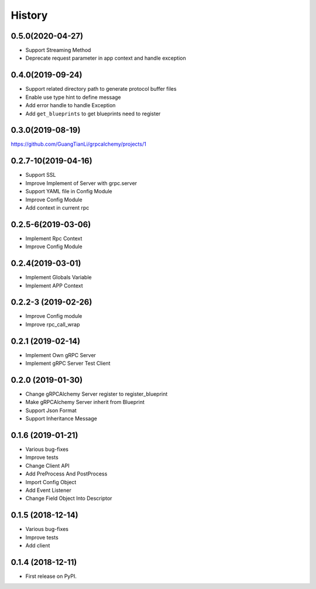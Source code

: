 =======
History
=======

0.5.0(2020-04-27)
--------------------

* Support Streaming Method
* Deprecate request parameter in app context and handle exception

0.4.0(2019-09-24)
--------------------

* Support related directory path to generate protocol buffer files
* Enable use type hint to define message
* Add error handle to handle Exception
* Add ``get_blueprints`` to get blueprints need to register

0.3.0(2019-08-19)
--------------------

https://github.com/GuangTianLi/grpcalchemy/projects/1

0.2.7-10(2019-04-16)
----------------------

* Support SSL
* Improve Implement of Server with grpc.server
* Support YAML file in Config Module
* Improve Config Module
* Add context in current rpc

0.2.5-6(2019-03-06)
---------------------

* Implement Rpc Context
* Improve Config Module

0.2.4(2019-03-01)
---------------------

* Implement Globals Variable
* Implement APP Context

0.2.2-3 (2019-02-26)
---------------------

* Improve Config module
* Improve rpc_call_wrap

0.2.1 (2019-02-14)
---------------------

* Implement Own gRPC Server
* Implement gRPC Server Test Client

0.2.0 (2019-01-30)
---------------------

* Change gRPCAlchemy Server register to register_blueprint
* Make gRPCAlchemy Server inherit from Blueprint
* Support Json Format
* Support Inheritance Message

0.1.6 (2019-01-21)
------------------

* Various bug-fixes
* Improve tests
* Change Client API
* Add PreProcess And PostProcess
* Import Config Object
* Add Event Listener
* Change Field Object Into Descriptor

0.1.5 (2018-12-14)
------------------

* Various bug-fixes
* Improve tests
* Add client

0.1.4 (2018-12-11)
------------------

* First release on PyPI.
